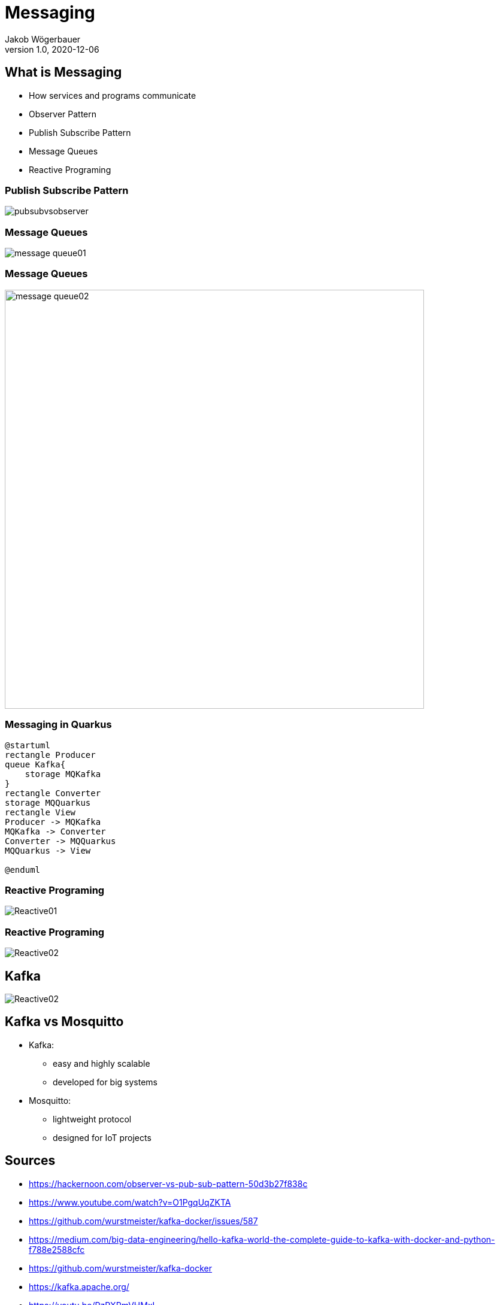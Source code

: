 = Messaging
Jakob Wögerbauer
1.0, 2020-12-06
ifndef::sourcedir[:sourcedir: ../src/main/java]
ifndef::imagesdir[:imagesdir: images]
ifndef::backend[:backend: html5]
:icons: font

== What is Messaging

* How services and programs communicate
* Observer Pattern
* Publish Subscribe Pattern
* Message Queues
* Reactive Programing

=== Publish Subscribe Pattern

image::pubsubvsobserver.jpeg[]

=== Message Queues

image::message-queue01.png[]

=== Message Queues

image::message-queue02.png[width="700px"]

=== Messaging in Quarkus

[plantuml,jenkins,png]
----
@startuml
rectangle Producer
queue Kafka{
    storage MQKafka
}
rectangle Converter
storage MQQuarkus
rectangle View
Producer -> MQKafka
MQKafka -> Converter
Converter -> MQQuarkus
MQQuarkus -> View

@enduml
----
=== Reactive Programing

image::Reactive01.png[]

=== Reactive Programing

image::Reactive02.png[]

== Kafka

image::Reactive02.png[]

== Kafka vs Mosquitto

* Kafka:
** easy and highly scalable
** developed for big systems
* Mosquitto:
** lightweight protocol
** designed for IoT projects

== Sources

* https://hackernoon.com/observer-vs-pub-sub-pattern-50d3b27f838c
* https://www.youtube.com/watch?v=O1PgqUqZKTA
* https://github.com/wurstmeister/kafka-docker/issues/587
* https://medium.com/big-data-engineering/hello-kafka-world-the-complete-guide-to-kafka-with-docker-and-python-f788e2588cfc
* https://github.com/wurstmeister/kafka-docker
* https://kafka.apache.org/
* https://youtu.be/PzPXRmVHMxI
* https://youtu.be/06iRM1Ghr1k

== Danke für eure Aufmerksamkeit